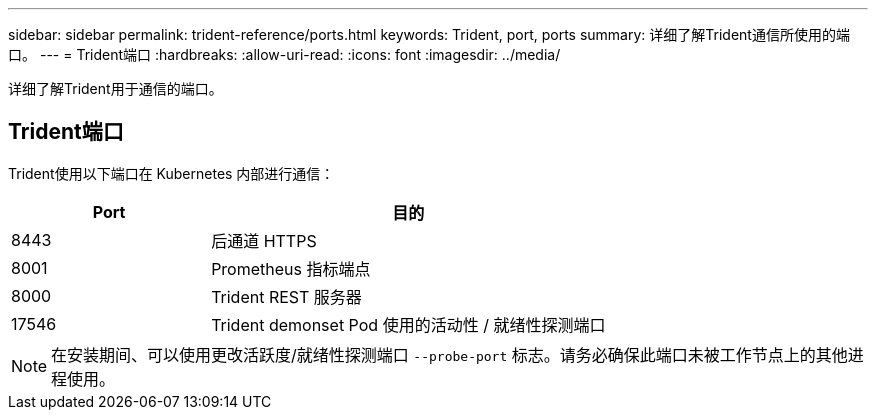 ---
sidebar: sidebar 
permalink: trident-reference/ports.html 
keywords: Trident, port, ports 
summary: 详细了解Trident通信所使用的端口。 
---
= Trident端口
:hardbreaks:
:allow-uri-read: 
:icons: font
:imagesdir: ../media/


[role="lead"]
详细了解Trident用于通信的端口。



== Trident端口

Trident使用以下端口在 Kubernetes 内部进行通信：

[cols="2,4"]
|===
| Port | 目的 


| 8443 | 后通道 HTTPS 


| 8001 | Prometheus 指标端点 


| 8000 | Trident REST 服务器 


| 17546 | Trident demonset Pod 使用的活动性 / 就绪性探测端口 
|===

NOTE: 在安装期间、可以使用更改活跃度/就绪性探测端口 `--probe-port` 标志。请务必确保此端口未被工作节点上的其他进程使用。
